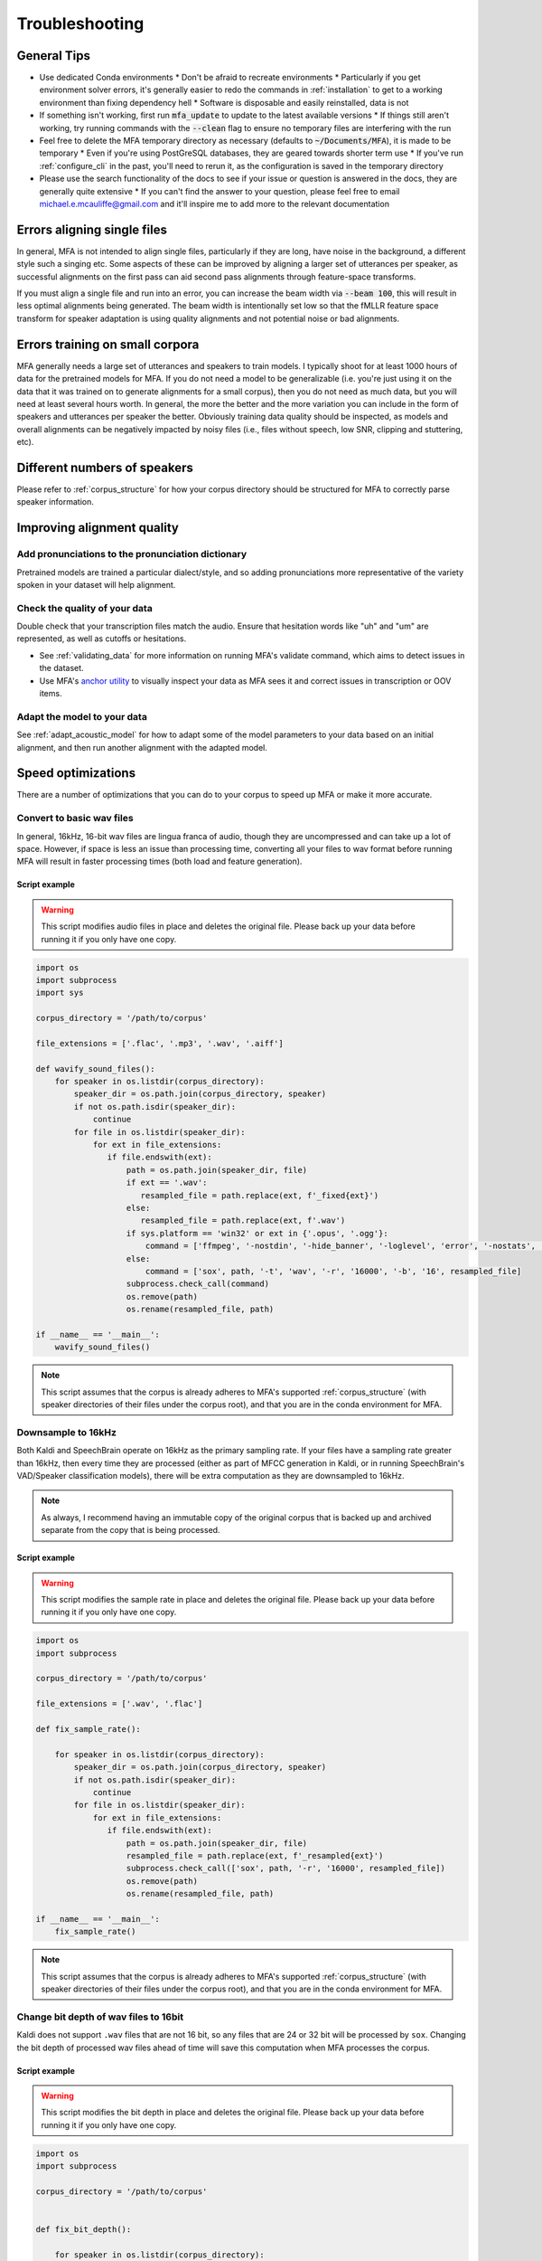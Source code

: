 

.. _troubleshooting:

***************
Troubleshooting
***************

General Tips
============

* Use dedicated Conda environments
  * Don't be afraid to recreate environments
  * Particularly if you get environment solver errors, it's generally easier to redo the commands in :ref:`installation` to get to a working environment than fixing dependency hell
  * Software is disposable and easily reinstalled, data is not
* If something isn't working, first run :code:`mfa_update` to update to the latest available versions
  * If things still aren't working, try running commands with the :code:`--clean` flag to ensure no temporary files are interfering with the run
* Feel free to delete the MFA temporary directory as necessary (defaults to :code:`~/Documents/MFA`), it is made to be temporary
  * Even if you're using PostGreSQL databases, they are geared towards shorter term use
  * If you've run :ref:`configure_cli` in the past, you'll need to rerun it, as the configuration is saved in the temporary directory
* Please use the search functionality of the docs to see if your issue or question is answered in the docs, they are generally quite extensive
  * If you can't find the answer to your question, please feel free to email michael.e.mcauliffe@gmail.com and it'll inspire me to add more to the relevant documentation


Errors aligning single files
============================

In general, MFA is not intended to align single files, particularly if they are long, have noise in the background, a different style such a singing etc.  Some aspects of these can be improved by aligning a larger set of utterances per speaker, as successful alignments on the first pass can aid second pass alignments through feature-space transforms.

If you must align a single file and run into an error, you can increase the beam width via :code:`--beam 100`, this will result in less optimal alignments being generated.  The beam width is intentionally set low so that the fMLLR feature space transform for speaker adaptation is using quality alignments and not potential noise or bad alignments.

.. seealso::

   See :ref:`align_one` for a command geared towards aligning a single file rather than :code:`mfa align`.

Errors training on small corpora
================================

MFA generally needs a large set of utterances and speakers to train models.  I typically shoot for at least 1000 hours of data for the pretrained models for MFA.  If you do not need a model to be generalizable (i.e. you're just using it on the data that it was trained on to generate alignments for a small corpus), then you do not need as much data, but you will need at least several hours worth. In general, the more the better and the more variation you can include in the form of speakers and utterances per speaker the better.  Obviously training data quality should be inspected, as models and overall alignments can be negatively impacted by noisy files (i.e., files without speech, low SNR, clipping and stuttering, etc).


Different numbers of speakers
=============================

Please refer to :ref:`corpus_structure` for how your corpus directory should be structured for MFA to correctly parse speaker information.

Improving alignment quality
===========================

Add pronunciations to the pronunciation dictionary
--------------------------------------------------

Pretrained models are trained a particular dialect/style, and so adding pronunciations more representative of the variety spoken in your dataset will help alignment.

Check the quality of your data
------------------------------

Double check that your transcription files match the audio.  Ensure that hesitation words like "uh" and "um" are represented, as well as cutoffs or hesitations.

* See :ref:`validating_data` for more information on running MFA's validate command, which aims to detect issues in the dataset.
* Use MFA's `anchor utility <https://anchor-annotator.readthedocs.io/en/latest/>`_ to visually inspect your data as MFA sees it and correct issues in transcription or OOV items.

Adapt the model to your data
----------------------------

See :ref:`adapt_acoustic_model` for how to adapt some of the model parameters to your data based on an initial alignment, and then run another alignment with the adapted model.

Speed optimizations
===================

There are a number of optimizations that you can do to your corpus to speed up MFA or make it more accurate.

.. _wav_conversion:

Convert to basic wav files
--------------------------

In general, 16kHz, 16-bit wav files are lingua franca of audio, though they are uncompressed and can take up a lot of space.  However, if space is less an issue than processing time, converting all your files to wav format before running MFA will result in faster processing times (both load and feature generation).

Script example
``````````````

.. warning::

   This script modifies audio files in place and deletes the original file.  Please back up your data before running it if you only have one copy.

.. code-block:: python

   import os
   import subprocess
   import sys

   corpus_directory = '/path/to/corpus'

   file_extensions = ['.flac', '.mp3', '.wav', '.aiff']

   def wavify_sound_files():
       for speaker in os.listdir(corpus_directory):
           speaker_dir = os.path.join(corpus_directory, speaker)
           if not os.path.isdir(speaker_dir):
               continue
           for file in os.listdir(speaker_dir):
               for ext in file_extensions:
                  if file.endswith(ext):
                      path = os.path.join(speaker_dir, file)
                      if ext == '.wav':
                         resampled_file = path.replace(ext, f'_fixed{ext}')
                      else:
                         resampled_file = path.replace(ext, f'.wav')
                      if sys.platform == 'win32' or ext in {'.opus', '.ogg'}:
                          command = ['ffmpeg', '-nostdin', '-hide_banner', '-loglevel', 'error', '-nostats', '-i', path, '-acodec', 'pcm_s16le', '-f', 'wav', '-ar', '16000', resampled_file]
                      else:
                          command = ['sox', path, '-t', 'wav', '-r', '16000', '-b', '16', resampled_file]
                      subprocess.check_call(command)
                      os.remove(path)
                      os.rename(resampled_file, path)

   if __name__ == '__main__':
       wavify_sound_files()

.. note::

   This script assumes that the corpus is already adheres to MFA's supported :ref:`corpus_structure` (with speaker directories of their files under the corpus root), and that you are in the conda environment for MFA.

Downsample to 16kHz
-------------------

Both Kaldi and SpeechBrain operate on 16kHz as the primary sampling rate.  If your files have a sampling rate greater than 16kHz, then every time they are processed (either as part of MFCC generation in Kaldi, or in running SpeechBrain's VAD/Speaker classification models), there will be extra computation as they are downsampled to 16kHz.

.. note::

   As always, I recommend having an immutable copy of the original corpus that is backed up and archived separate from the copy that is being processed.


Script example
``````````````

.. warning::

   This script modifies the sample rate in place and deletes the original file.  Please back up your data before running it if you only have one copy.

.. code-block:: python

   import os
   import subprocess

   corpus_directory = '/path/to/corpus'

   file_extensions = ['.wav', '.flac']

   def fix_sample_rate():

       for speaker in os.listdir(corpus_directory):
           speaker_dir = os.path.join(corpus_directory, speaker)
           if not os.path.isdir(speaker_dir):
               continue
           for file in os.listdir(speaker_dir):
               for ext in file_extensions:
                  if file.endswith(ext):
                      path = os.path.join(speaker_dir, file)
                      resampled_file = path.replace(ext, f'_resampled{ext}')
                      subprocess.check_call(['sox', path, '-r', '16000', resampled_file])
                      os.remove(path)
                      os.rename(resampled_file, path)

   if __name__ == '__main__':
       fix_sample_rate()

.. note::

   This script assumes that the corpus is already adheres to MFA's supported :ref:`corpus_structure` (with speaker directories of their files under the corpus root), and that you are in the conda environment for MFA.

Change bit depth of wav files to 16bit
--------------------------------------

Kaldi does not support ``.wav`` files that are not 16 bit, so any files that are 24 or 32 bit will be processed by ``sox``.  Changing the bit depth of processed wav files ahead of time will save this computation when MFA processes the corpus.


Script example
``````````````

.. warning::

   This script modifies the bit depth in place and deletes the original file.  Please back up your data before running it if you only have one copy.

.. code-block:: python

   import os
   import subprocess

   corpus_directory = '/path/to/corpus'


   def fix_bit_depth():

       for speaker in os.listdir(corpus_directory):
           speaker_dir = os.path.join(corpus_directory, speaker)
           if not os.path.isdir(speaker_dir):
               continue
           for file in os.listdir(speaker_dir):
               if file.endswith('.wav'):
                   path = os.path.join(speaker_dir, file)
                   resampled_file = path.replace(ext, f'_resampled{ext}')
                   subprocess.check_call(['sox', path, '-b', '16', resampled_file])
                   os.remove(path)
                   os.rename(resampled_file, path)

   if __name__ == '__main__':
       fix_bit_depth()

.. note::

   This script assumes that the corpus is already adheres to MFA's supported :ref:`corpus_structure`, and that you are in the conda environment for MFA.
